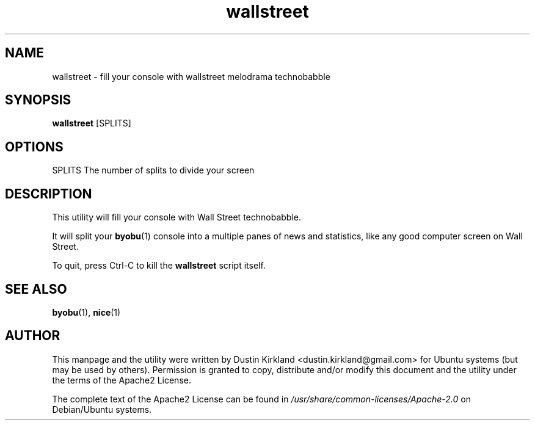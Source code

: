.TH wallstreet 1 "24 January 2017" wallstreet "wallstreet"
.SH NAME
wallstreet \- fill your console with wallstreet melodrama technobabble

.SH SYNOPSIS
\fBwallstreet\fP [SPLITS]

.SH OPTIONS

    SPLITS  The number of splits to divide your screen

.SH DESCRIPTION

This utility will fill your console with Wall Street technobabble.

It will split your \fBbyobu\fP(1) console into a multiple panes of news and statistics, like any good computer screen on Wall Street.

To quit, press Ctrl-C to kill the \fBwallstreet\fP script itself.

.SH SEE ALSO
\fBbyobu\fP(1), \fBnice\fP(1)

.SH AUTHOR
This manpage and the utility were written by Dustin Kirkland <dustin.kirkland@gmail.com> for Ubuntu systems (but may be used by others).  Permission is granted to copy, distribute and/or modify this document and the utility under the terms of the Apache2 License.

The complete text of the Apache2 License can be found in \fI/usr/share/common-licenses/Apache-2.0\fP on Debian/Ubuntu systems.
